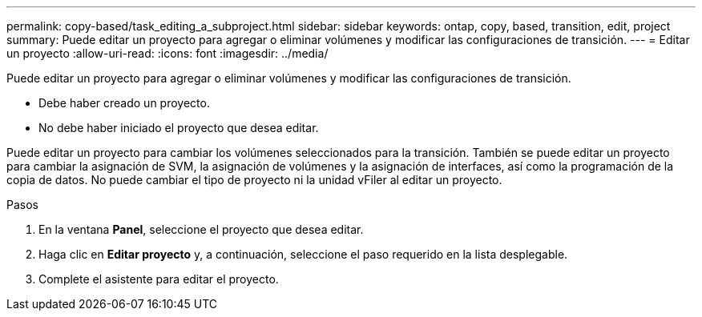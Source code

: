 ---
permalink: copy-based/task_editing_a_subproject.html 
sidebar: sidebar 
keywords: ontap, copy, based, transition, edit, project 
summary: Puede editar un proyecto para agregar o eliminar volúmenes y modificar las configuraciones de transición. 
---
= Editar un proyecto
:allow-uri-read: 
:icons: font
:imagesdir: ../media/


[role="lead"]
Puede editar un proyecto para agregar o eliminar volúmenes y modificar las configuraciones de transición.

* Debe haber creado un proyecto.
* No debe haber iniciado el proyecto que desea editar.


Puede editar un proyecto para cambiar los volúmenes seleccionados para la transición. También se puede editar un proyecto para cambiar la asignación de SVM, la asignación de volúmenes y la asignación de interfaces, así como la programación de la copia de datos. No puede cambiar el tipo de proyecto ni la unidad vFiler al editar un proyecto.

.Pasos
. En la ventana *Panel*, seleccione el proyecto que desea editar.
. Haga clic en *Editar proyecto* y, a continuación, seleccione el paso requerido en la lista desplegable.
. Complete el asistente para editar el proyecto.

